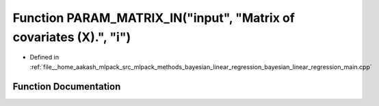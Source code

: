 .. _exhale_function_bayesian__linear__regression__main_8cpp_1a4da34963211965af10cec84805aa63ee:

Function PARAM_MATRIX_IN("input", "Matrix of covariates (X).", "i")
===================================================================

- Defined in :ref:`file__home_aakash_mlpack_src_mlpack_methods_bayesian_linear_regression_bayesian_linear_regression_main.cpp`


Function Documentation
----------------------


.. doxygenfunction:: PARAM_MATRIX_IN("input", "Matrix of covariates (X).", "i")
